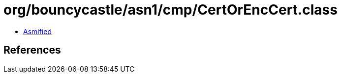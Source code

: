 = org/bouncycastle/asn1/cmp/CertOrEncCert.class

 - link:CertOrEncCert-asmified.java[Asmified]

== References

